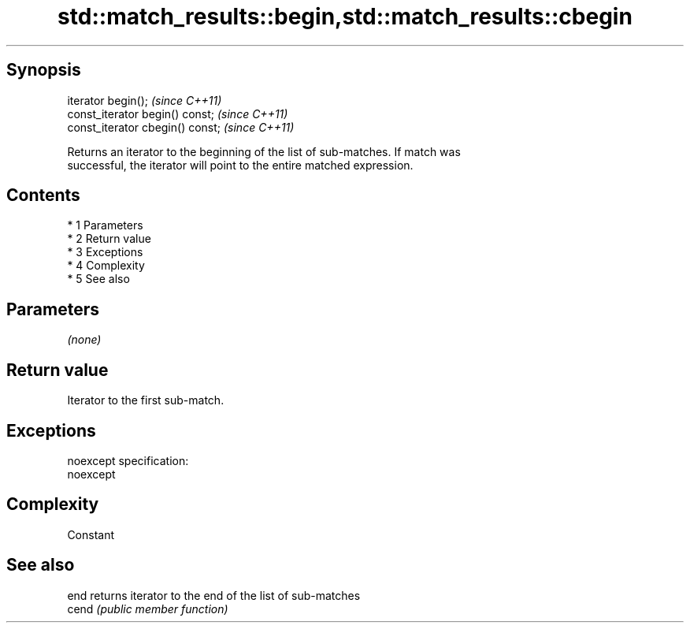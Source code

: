 .TH std::match_results::begin,std::match_results::cbegin 3 "Apr 19 2014" "1.0.0" "C++ Standard Libary"
.SH Synopsis
   iterator begin();               \fI(since C++11)\fP
   const_iterator begin() const;   \fI(since C++11)\fP
   const_iterator cbegin() const;  \fI(since C++11)\fP

   Returns an iterator to the beginning of the list of sub-matches. If match was
   successful, the iterator will point to the entire matched expression.

.SH Contents

     * 1 Parameters
     * 2 Return value
     * 3 Exceptions
     * 4 Complexity
     * 5 See also

.SH Parameters

   \fI(none)\fP

.SH Return value

   Iterator to the first sub-match.

.SH Exceptions

   noexcept specification:
   noexcept

.SH Complexity

   Constant

.SH See also

   end  returns iterator to the end of the list of sub-matches
   cend \fI(public member function)\fP

